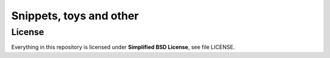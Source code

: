 ========================================================================
                      Snippets, toys and other
========================================================================

License
-----------------------------------------------------------

Everything in this repository is licensed under **Simplified
BSD License**, see file LICENSE.

